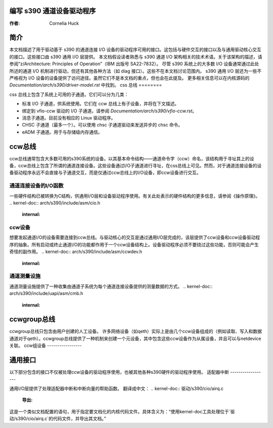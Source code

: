 编写 s390 通道设备驱动程序
=============================

:作者: Cornelia Huck

简介
====

本文档描述了用于驱动基于 s390 的通道连接 I/O 设备的驱动程序可用的接口。这包括与硬件交互的接口以及与通用驱动核心交互的接口。这些接口由 s390 通用 I/O 层提供。
本文档假设读者熟悉与 s390 通道 I/O 架构相关的技术术语。关于该架构的描述，请参阅“z/Architecture: Principles of Operation”（IBM 出版号 SA22-7832）。
尽管 s390 系统上的大多数 I/O 设备通常通过此处所述的通道 I/O 机制进行驱动，但还有其他各种方法（如 diag 接口）。这些不在本文档讨论范围内。
s390 通用 I/O 层还为一些不严格视为 I/O 设备的设备提供了访问途径。虽然它们不是本文档的重点，但也会在此提及。
更多相关信息可以在内核源码的 `Documentation/arch/s390/driver-model.rst` 中找到。
css 总线
========

css 总线上包含了系统上可用的子通道。它们可以分为几类：

* 标准 I/O 子通道，供系统使用。它们在 ccw 总线上有子设备，并将在下文描述。
* 绑定到 vfio-ccw 驱动的 I/O 子通道。请参阅 `Documentation/arch/s390/vfio-ccw.rst`。
* 消息子通道。目前没有相应的 Linux 驱动程序。
* CHSC 子通道（最多一个）。可以使用 chsc 子通道驱动来发送异步的 chsc 命令。
* eADM 子通道。用于与存储级内存通信。
ccw总线
==========

ccw总线通常包含大多数可用的s390系统的设备。以其基本命令结构——通道命令字（ccw）命名，该结构用于寻址其上的设备，ccw总线上包含了所谓的通道连接设备。这些设备通过I/O子通道进行寻址，在css总线上可见。然而，对于通道连接设备的设备驱动程序永远不会直接与子通道交互，而是仅通过ccw总线上的I/O设备，即ccw设备进行交互。

通道连接设备的I/O函数
------------------------------------------

一些硬件结构已被转换为C结构，供通用I/O层和设备驱动程序使用。有关此处表示的硬件结构的更多信息，请参阅《操作原理》。
.. kernel-doc:: arch/s390/include/asm/cio.h
   :internal:

ccw设备
-----------

想要发起通道I/O的设备需要连接到ccw总线。与驱动核心的交互是通过通用I/O层完成的，该层提供了ccw设备和ccw设备驱动程序的抽象。所有启动或终止通道I/O的功能都作用于一个ccw设备结构上。设备驱动程序必须不要绕过这些功能，否则可能会产生奇怪的副作用。
.. kernel-doc:: arch/s390/include/asm/ccwdev.h
   :internal:

.. kernel-doc:: drivers/s390/cio/device.c
   :export:

.. kernel-doc:: drivers/s390/cio/device_ops.c
   :export:

通道测量设施
--------------------------------

通道测量设施提供了一种收集由通道子系统为每个通道连接设备提供的测量数据的方式。
.. kernel-doc:: arch/s390/include/uapi/asm/cmb.h
   :internal:

.. kernel-doc:: drivers/s390/cio/cmf.c
   :export:

ccwgroup总线
================

ccwgroup总线只包含由用户创建的人工设备。
许多网络设备（如qeth）实际上是由几个ccw设备组成的（例如读取、写入和数据通道对于qeth）。ccwgroup总线提供了一种机制来创建一个元设备，其中包含这些ccw设备作为从属设备，并且可以与netdevice关联。
ccw组设备
-----------------

.. kernel-doc:: arch/s390/include/asm/ccwgroup.h
   :internal:

.. kernel-doc:: drivers/s390/cio/ccwgroup.c
   :export:

通用接口
==================

以下部分包含的接口不仅被处理ccw设备的驱动程序使用，也被其他各种s390硬件的驱动程序使用。
适配器中断
------------------

通用I/O层提供了处理适配器中断和中断向量的帮助函数。
翻译成中文：
.. kernel-doc:: 驱动/s390/cio/airq.c
   :导出: 

这是一个类似文档配置的语句，用于指定要文档化的内核代码文件。具体含义为：“使用kernel-doc工具处理位于`驱动/s390/cio/airq.c`的代码文件，并导出其文档。”
